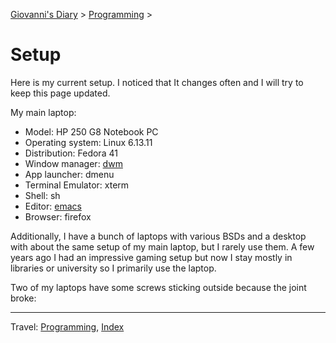 #+startup: content indent

[[file:../index.org][Giovanni's Diary]] > [[file:programming.org][Programming]] >

* Setup
#+INDEX: Giovanni's Diary!Programming!Setup

Here is my current setup. I noticed that It changes often and I will
try to keep this page updated.

My main laptop:

- Model:  HP 250 G8 Notebook PC
- Operating system: Linux 6.13.11
- Distribution: Fedora 41
- Window manager: [[https://github.com/San7o/dwm][dwm]]
- App launcher: dmenu
- Terminal Emulator: xterm
- Shell: sh
- Editor: [[file:emacs/emacs.org][emacs]]
- Browser: firefox

Additionally, I have a bunch of laptops with various BSDs and a
desktop with about the same setup of my main laptop, but I rarely use
them. A few years ago I had an impressive gaming setup but now I stay
mostly in libraries or university so I primarily use the laptop.

Two of my laptops have some screws sticking outside because the joint
broke:

#+CAPTION: Self repaired laptop
#+NAME:   fig:old-logo
#+ATTR_ORG: :align center
#+ATTR_HTML: :align center
#+ATTR_HTML: :width 600px
#+ATTR_ORG: :width 600px
[[../ephemeris/images/laptop.jpg]]

-----

Travel: [[file:programming.org][Programming]], [[file:../theindex.org][Index]] 

